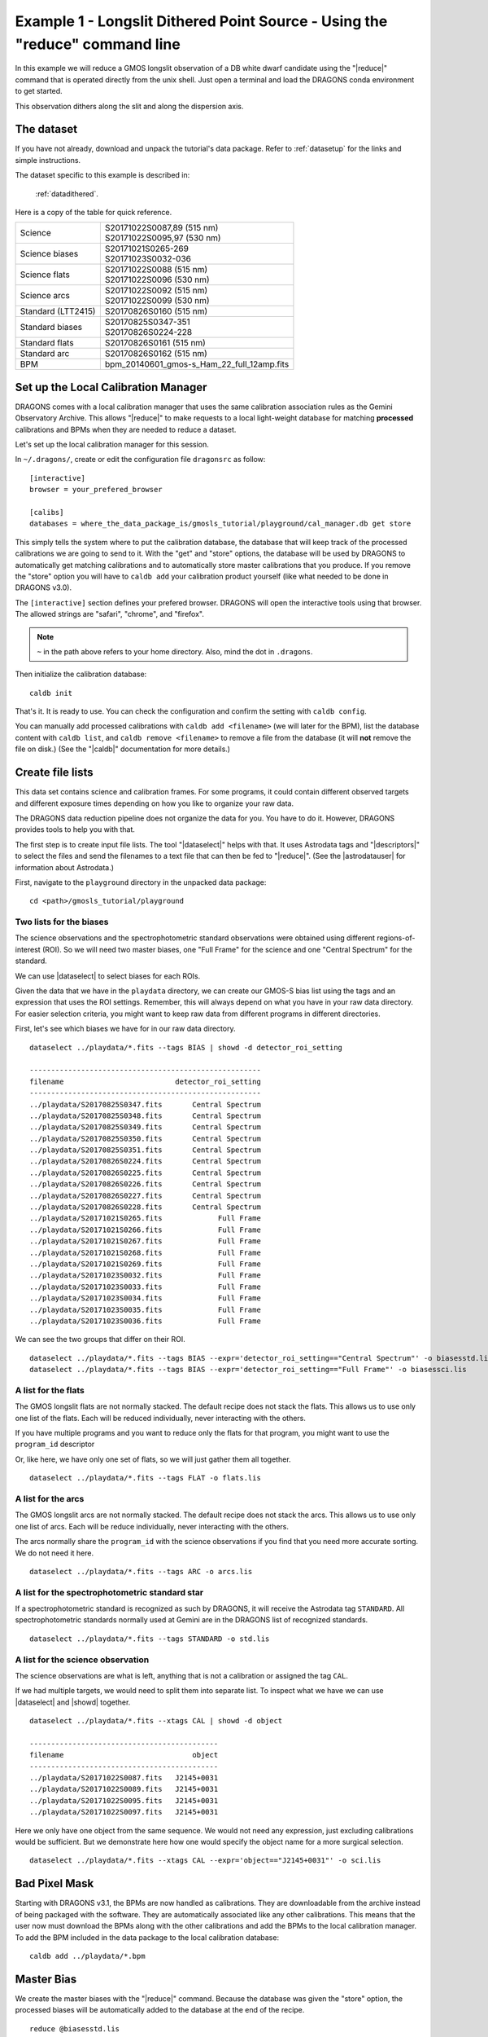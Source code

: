 .. ex1_gmosls_dithered_cmdline.rst

.. _dithered_cmdline:

****************************************************************************
Example 1 - Longslit Dithered Point Source - Using the "reduce" command line
****************************************************************************


In this example we will reduce a GMOS longslit observation of a DB white
dwarf candidate using the "|reduce|" command that is operated directly from
the unix shell. Just open a terminal and load the DRAGONS conda environment
to get started.

This observation dithers along the slit and along the dispersion axis.

The dataset
===========
If you have not already, download and unpack the tutorial's data package.
Refer to :ref:`datasetup` for the links and simple instructions.

The dataset specific to this example is described in:

    :ref:`datadithered`.

Here is a copy of the table for quick reference.

+---------------------+---------------------------------------------+
| Science             || S20171022S0087,89 (515 nm)                 |
|                     || S20171022S0095,97 (530 nm)                 |
+---------------------+---------------------------------------------+
| Science biases      || S20171021S0265-269                         |
|                     || S20171023S0032-036                         |
+---------------------+---------------------------------------------+
| Science flats       || S20171022S0088 (515 nm)                    |
|                     || S20171022S0096 (530 nm)                    |
+---------------------+---------------------------------------------+
| Science arcs        || S20171022S0092 (515 nm)                    |
|                     || S20171022S0099 (530 nm)                    |
+---------------------+---------------------------------------------+
| Standard (LTT2415)  || S20170826S0160 (515 nm)                    |
+---------------------+---------------------------------------------+
| Standard biases     || S20170825S0347-351                         |
|                     || S20170826S0224-228                         |
+---------------------+---------------------------------------------+
| Standard flats      || S20170826S0161 (515 nm)                    |
+---------------------+---------------------------------------------+
| Standard arc        || S20170826S0162 (515 nm)                    |
+---------------------+---------------------------------------------+
| BPM                 || bpm_20140601_gmos-s_Ham_22_full_12amp.fits |
+---------------------+---------------------------------------------+

Set up the Local Calibration Manager
====================================
DRAGONS comes with a local calibration manager that uses the same calibration
association rules as the Gemini Observatory Archive.  This allows "|reduce|"
to make requests to a local light-weight database for matching **processed**
calibrations and BPMs when they are needed to reduce a dataset.

Let's set up the local calibration manager for this session.

In ``~/.dragons/``, create or edit the configuration file ``dragonsrc`` as
follow::

    [interactive]
    browser = your_prefered_browser

    [calibs]
    databases = where_the_data_package_is/gmosls_tutorial/playground/cal_manager.db get store

This simply tells the system where to put the calibration database, the
database that will keep track of the processed calibrations we are going to
send to it.  With the "get" and "store" options, the database will be used
by DRAGONS to automatically get matching calibrations and to automatically
store master calibrations that you produce.  If you remove the "store" option
you will have to ``caldb add`` your calibration product yourself (like what
needed to be done in DRAGONS v3.0).

The ``[interactive]`` section defines your prefered browser.  DRAGONS will open
the interactive tools using that browser.  The allowed strings are "safari",
"chrome", and "firefox".

.. note:: ``~`` in the path above refers to your home directory.  Also, mind
   the dot in ``.dragons``.

Then initialize the calibration database::

    caldb init

That's it.  It is ready to use.  You can check the configuration and confirm the
setting with ``caldb config``.

You can manually add processed calibrations with ``caldb add <filename>``
(we will later for the BPM), list the database content with ``caldb list``,
and ``caldb remove <filename>`` to remove a file from the database (it will
**not** remove the file on disk.)  (See the "|caldb|" documentation for more
details.)


Create file lists
=================

This data set contains science and calibration frames. For some programs, it
could contain different observed targets and different exposure times depending
on how you like to organize your raw data.

The DRAGONS data reduction pipeline does not organize the data for you.  You
have to do it.  However, DRAGONS provides tools to help you with that.

The first step is to create input file lists.  The tool "|dataselect|" helps
with that.  It uses Astrodata tags and "|descriptors|" to select the files and
send the filenames to a text file that can then be fed to "|reduce|".  (See the
|astrodatauser| for information about Astrodata.)

First, navigate to the ``playground`` directory in the unpacked data package::

    cd <path>/gmosls_tutorial/playground



Two lists for the biases
------------------------
The science observations and the spectrophotometric standard observations were
obtained using different regions-of-interest (ROI).  So we will need two master
biases, one "Full Frame" for the science and one "Central Spectrum" for the
standard.

We can use |dataselect| to select biases for each ROIs.

Given the data that we have in the ``playdata`` directory, we can create
our GMOS-S bias list using the tags and an expression that uses the ROI
settings. Remember, this will always depend on what you have in your raw data
directory.  For easier selection criteria, you might want to keep raw data
from different programs in different directories.

First, let's see which biases we have for in our raw data directory.

::

    dataselect ../playdata/*.fits --tags BIAS | showd -d detector_roi_setting

    ------------------------------------------------------
    filename                          detector_roi_setting
    ------------------------------------------------------
    ../playdata/S20170825S0347.fits       Central Spectrum
    ../playdata/S20170825S0348.fits       Central Spectrum
    ../playdata/S20170825S0349.fits       Central Spectrum
    ../playdata/S20170825S0350.fits       Central Spectrum
    ../playdata/S20170825S0351.fits       Central Spectrum
    ../playdata/S20170826S0224.fits       Central Spectrum
    ../playdata/S20170826S0225.fits       Central Spectrum
    ../playdata/S20170826S0226.fits       Central Spectrum
    ../playdata/S20170826S0227.fits       Central Spectrum
    ../playdata/S20170826S0228.fits       Central Spectrum
    ../playdata/S20171021S0265.fits             Full Frame
    ../playdata/S20171021S0266.fits             Full Frame
    ../playdata/S20171021S0267.fits             Full Frame
    ../playdata/S20171021S0268.fits             Full Frame
    ../playdata/S20171021S0269.fits             Full Frame
    ../playdata/S20171023S0032.fits             Full Frame
    ../playdata/S20171023S0033.fits             Full Frame
    ../playdata/S20171023S0034.fits             Full Frame
    ../playdata/S20171023S0035.fits             Full Frame
    ../playdata/S20171023S0036.fits             Full Frame


We can see the two groups that differ on their ROI.

::

    dataselect ../playdata/*.fits --tags BIAS --expr='detector_roi_setting=="Central Spectrum"' -o biasesstd.lis
    dataselect ../playdata/*.fits --tags BIAS --expr='detector_roi_setting=="Full Frame"' -o biasessci.lis


A list for the flats
--------------------
The GMOS longslit flats are not normally stacked.   The default recipe does
not stack the flats.  This allows us to use only one list of the flats.  Each
will be reduced individually, never interacting with the others.

If you have multiple programs and you want to reduce only the flats for that
program, you might want to use the ``program_id`` descriptor

Or, like here, we have only one set of flats, so we will just gather
them all together.

::

    dataselect ../playdata/*.fits --tags FLAT -o flats.lis


A list for the arcs
-------------------
The GMOS longslit arcs are not normally stacked.  The default recipe does
not stack the arcs.  This allows us to use only one list of arcs.  Each will be
reduce individually, never interacting with the others.

The arcs normally share the ``program_id`` with the science observations if
you find that you need more accurate sorting.  We do not need it here.

::

    dataselect ../playdata/*.fits --tags ARC -o arcs.lis


A list for the spectrophotometric standard star
-----------------------------------------------
If a spectrophotometric standard is recognized as such by DRAGONS, it will
receive the Astrodata tag ``STANDARD``.  All spectrophotometric standards
normally used at Gemini are in the DRAGONS list of recognized standards.

::

    dataselect ../playdata/*.fits --tags STANDARD -o std.lis


A list for the science observation
----------------------------------

The science observations are what is left, anything that is not a calibration
or assigned the tag ``CAL``.

If we had multiple targets, we would need to split them into separate list. To
inspect what we have we can use |dataselect| and |showd| together.

::

    dataselect ../playdata/*.fits --xtags CAL | showd -d object

    --------------------------------------------
    filename                              object
    --------------------------------------------
    ../playdata/S20171022S0087.fits   J2145+0031
    ../playdata/S20171022S0089.fits   J2145+0031
    ../playdata/S20171022S0095.fits   J2145+0031
    ../playdata/S20171022S0097.fits   J2145+0031

Here we only have one object from the same sequence.  We would not need any
expression, just excluding calibrations would be sufficient.  But we demonstrate
here how one would specify the object name for a more surgical selection.

::

    dataselect ../playdata/*.fits --xtags CAL --expr='object=="J2145+0031"' -o sci.lis

Bad Pixel Mask
==============
Starting with DRAGONS v3.1, the BPMs are now handled as calibrations.  They
are downloadable from the archive instead of being packaged with the software.
They are automatically associated like any other calibrations.  This means that
the user now must download the BPMs along with the other calibrations and add
the BPMs to the local calibration manager.  To add the BPM included in the
data package to the local calibration database:

::

    caldb add ../playdata/*.bpm


Master Bias
===========
We create the master biases with the "|reduce|" command.  Because the database
was given the "store" option, the processed biases will be automatically added
to the database at the end of the recipe.

::

    reduce @biasesstd.lis
    reduce @biasessci.lis

The master biases are ``S20170825S0347_bias.fits`` and ``S20171021S0265_bias.fits``;
this information is in both the terminal log and the log file.  The ``@`` character
before the name of the input file is the "at-file" syntax. More details can be found in
the |atfile| documentation.

.. note:: The file name of the output processed bias is the file name of the
    first file in the list with ``_bias`` appended as a suffix.  This the
    general naming scheme used by "|reduce|".

.. note:: If you wish to inspect the processed calibrations before adding them
    to the calibration database, remove the "store" option attached to the
    database in the configuration file.  To add the biases manually following
    inspection do ``caldb add *_bias.fits``.


Master Flat Field
=================
GMOS longslit flat field are normally obtained at night along with the
observation sequence to match the telescope and instrument flexure.  The
matching flat nearest in time to the target observation is used to flat field
the target.  The central wavelength, filter, grating, binning, gain, and
read speed must match.

Because of the flexure, GMOS longslit flat field are not stacked.  Each is
reduced and used individually.  The default recipe takes that into account.

We can send all the flats, regardless of characteristics, to |reduce| and each
will be reduce individually.  When a calibration is needed, in this case, a
master bias, the best match will be obtained automatically from the local
calibration manager.

::

    reduce @flats.lis

The primitive ``normalizeFlat``, used in the recipe, has an interactive mode.
To activate the interactive mode:

::

    reduce @flats.lis -p interactive=True

The interactive tools are introduced in section :ref:`interactive`.


Processed Arc - Wavelength Solution
===================================
GMOS longslit arc can be obtained at night with the observation sequence,
if requested by the program, but are often obtained at the end of the night
or the following afternoon instead.  Like the spectroscopic flats, they are not
stacked which means that they can be sent to reduce all together and will
be reduced individually.

The wavelength solution is automatically calculated and has been found to be
quite reliable.  There might be cases where it fails; inspect the
``*_mosaic.pdf`` plot and the RMS of ``determineWavelengthSolution`` in the
logs to confirm a good solution.

::

    reduce @arcs.lis

The primitive ``determineWavelengthSolution``, used in the recipe, has an
interactive mode. To activate the interactive mode:

::

    reduce @arcs.lis -p interactive=True

The interactive tools are introduced in section :ref:`interactive`.


Processed Standard - Sensitivity Function
=========================================
The GMOS longslit spectrophotometric standards are normally taken when there
is a hole in the queue schedule, often when the weather is not good enough
for science observations.  One standard per configuration, per program is
the norm.  If you dither along the dispersion axis, most likely only one
of the positions will have been used for the spectrophotometric standard.
This is normal for baseline calibrations at Gemini.  The standard is used
to calculate the sensitivity function.  It has been shown that a difference of
10 or so nanometers in central wavelength setting does not significantly impact
the spectrophotometric calibration.

The reduction of the standard will be using a BPM, a master bias, a master flat,
and a processed arc.  If those have been added to the local calibration
manager, they will be picked up automatically.  The output of the reduction
includes the sensitivity function and will be added to the calibration
database automatically if the "store" option is set in the configuration
file.

::

    reduce @std.lis

Four primitives in the default recipe for spectrophotometric standard have
an interactive interface: ``skyCorrectFromSlit``, ``findApertures``,
``traceApertures``, and ``calculateSensitivity``.  To activate the interactive
mode for all four:

::

    reduce @std.lis -p interactive=True

Since the standard star spectrum is bright and strong, and the exposure short,
it is somewhat unlikely that interactivity will be needed for the sky
subtraction, or finding and tracing the spectrum.  The fitting of the
sensitivity function however can sometimes benefit from little adjustment.

To activate the interactive mode **only** for the measurement of the
sensitivity function:

::

    reduce @std.lis -p calculateSensitivity:interactive=True

The interactive tools are introduced in section :ref:`interactive`.

.. note:: If you wish to inspect the spectrum::

    dgsplot S20170826S0160_standard.fits 1

   To learn how to plot a 1-D spectrum with matplotlib using the WCS from a Python
   script, see Tips and Tricks :ref:`plot_1d`.

   The sensitivity function is stored within the processed standard spectrum.  To
   learn how to plot it, see Tips and Tricks :ref:`plot_sensfunc`.


Science Observations
====================
The science target is a DB white dwarf candidate.  The sequence has four images
that were dithered spatially and along the dispersion axis.  DRAGONS will
register the four images in both directions, align and stack them before
extracting the 1-D spectrum.

.. note::  In this observation, there is only one source to extract.  If there
   were multiple sources in slits, regardless of whether they are of interest to
   the program, DRAGONS will locate them, trace them, and extract them automatically.
   Each extracted spectrum is stored in an individual extension in the output
   multi-extension FITS file.

This is what one raw image looks like.

.. image:: _graphics/rawscience.png
   :width: 600
   :alt: raw science image

With the master bias, the master flat, the processed arcs (one for each of the
grating position, aka central wavelength), and the processed standard in the
local calibration manager, to reduce the science observations and extract the 1-D
spectrum, one only needs to do as follows.

::

    reduce @sci.lis --ql

This produces a 2-D spectrum (``S20171022S0087_2D.fits``) which has been
bias corrected, flat fielded, QE-corrected, wavelength-calibrated, corrected for
distortion, sky-subtracted, and stacked.  It also produces the 1-D spectrum
(``S20171022S0087_1D.fits``) extracted from that 2-D spectrum.  The 1-D
spectrum is flux calibrated with the sensitivity function from the
spectrophotometric standard. The 1-D spectra are stored as 1-D FITS images in
extensions of the output Multi-Extension FITS file.

This is what the 2-D spectrum looks like.

::

    reduce -r display S20171022S0087_2D.fits

.. image:: _graphics/2Dspectrum.png
   :width: 600
   :alt: 2D stacked spectrum

The apertures found are listed in the log for the ``findApertures`` just before
the call to ``traceApertures``.  Information about the apertures are also
available in the header of each extracted spectrum: ``XTRACTED``, ``XTRACTLO``,
``XTRACTHI``, for aperture center, lower limit, and upper limit, respectively.


This is what the 1-D flux-calibrated spectrum of our sole target looks like.

::

    dgsplot S20171022S0087_1D.fits 1

.. image:: _graphics/1Dspectrum.png
   :width: 600
   :alt: 1D spectrum

To learn how to plot a 1-D spectrum with matplotlib using the WCS from a Python
script, see Tips and Tricks :ref:`plot_1d`.

If you need an ascii representation of the spectum, you can use the primitive
``write1DSpectra`` to extra the values from the FITS file.

::

    reduce -r write1DSpectra S20171022S0087_1D.fits

The primitive outputs in the various formats offered by ``astropy.Table``.  To
see the list, use |showpars|.

::

    showpars S20171022S0087_1D.fits write1DSpectra

To use a different format, set the ``format`` parameters.

::

    reduce -r write1DSpectra -p format=ascii.ecsv extension='ecsv' S20171022S0087_1D.fits
